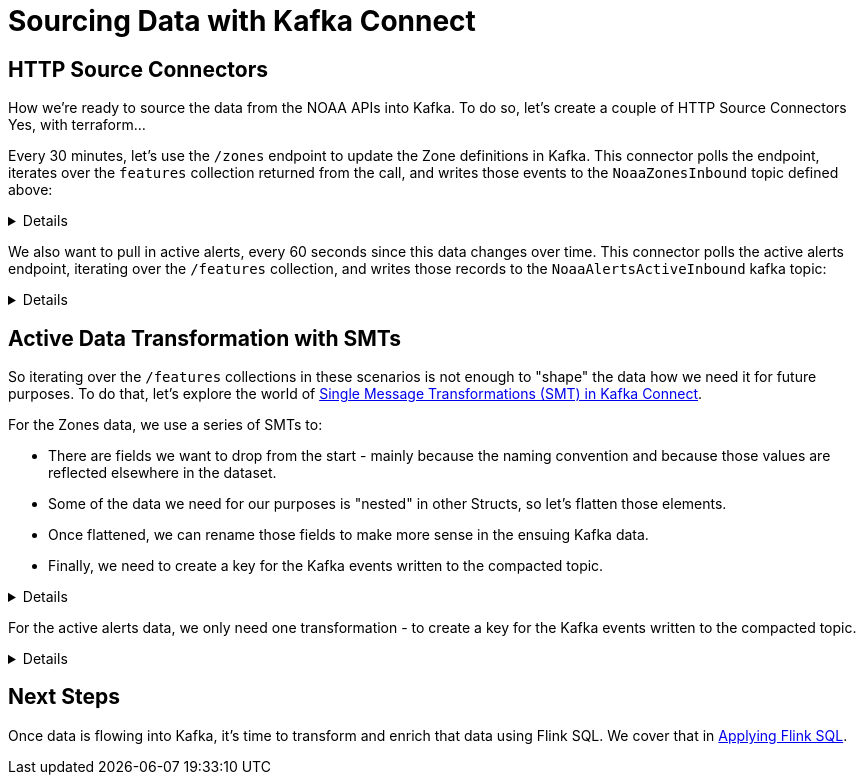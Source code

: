 = Sourcing Data with Kafka Connect

== HTTP Source Connectors
How we're ready to source the data from the NOAA APIs into Kafka. To do so, let's create a couple of HTTP Source Connectors
Yes, with terraform...

Every 30 minutes, let's use the `/zones` endpoint to update the Zone definitions in Kafka. This connector polls the
endpoint, iterates over the `features` collection returned from the call, and writes those events to the `NoaaZonesInbound`
topic defined above:
[%collapsible]
====
```
resource "confluent_connector" "noaa_zones_source" {
  environment {
    id = confluent_environment.cc_env.id
  }
  kafka_cluster {
    id = confluent_kafka_cluster.basic.id
  }

  config_sensitive = {}

  config_nonsensitive = {
    "connector.class"          = "HttpSource"
    "name"                     = "http_src_noaa_zones"
    "kafka.auth.mode"          = "KAFKA_API_KEY"
    "kafka.api.key"            = confluent_api_key.app-manager-kafka-api-key.id
    "kafka.api.secret"         = confluent_api_key.app-manager-kafka-api-key.secret
    "kafka.topic"              = confluent_kafka_topic.noaa_zones_inbound.topic_name
    "output.data.format"       = "AVRO"
    "tasks.max"                = "1"
    "topic.name.pattern"       = confluent_kafka_topic.noaa_zones_inbound.topic_name
    "url"                      = "https://api.weather.gov/zones"
    "http.request.parameters"  = "type=land"
    "http.offset.mode"         = "SIMPLE_INCREMENTING"
    "http.initial.offset"      = "0"
    "http.response.data.json.pointer" = "/features"
    "request.interval.ms"      = 1800000

...
}
```
====

We also want to pull in active alerts, every 60 seconds since this data changes over time. This connector polls the
active alerts endpoint, iterating over the `/features` collection, and writes those records to the `NoaaAlertsActiveInbound`
kafka topic:
[%collapsible]
====
```
resource "confluent_connector" "noaa_alerts_source" {
  environment {
    id = confluent_environment.cc_env.id
  }
  kafka_cluster {
    id = confluent_kafka_cluster.basic.id
  }

  config_sensitive = {}

  config_nonsensitive = {
    "connector.class"          = "HttpSource"
    "name"                     = "http_src_noaa_alerts"
    "kafka.auth.mode"          = "KAFKA_API_KEY"
    "kafka.api.key"            = confluent_api_key.app-manager-kafka-api-key.id
    "kafka.api.secret"         = confluent_api_key.app-manager-kafka-api-key.secret
    "kafka.topic"              = confluent_kafka_topic.noaa_alerts_active_inbound.topic_name
    "output.data.format"       = "AVRO"
    "tasks.max"                = "1"
    "topic.name.pattern"       = confluent_kafka_topic.noaa_alerts_active_inbound.topic_name
    "url"                      = "https://api.weather.gov/alerts/active"
    "http.request.parameters"  = "status=actual&limit=10"
    "http.offset.mode"         = "SIMPLE_INCREMENTING"
    "http.initial.offset"      = "0"
    "http.response.data.json.pointer" = "/features"
    "request.interval.ms"      = 60000
...
}
```
====

== Active Data Transformation with SMTs
So iterating over the `/features` collections in these scenarios is not enough to "shape" the data how we need it for
future purposes. To do that, let's explore the world of https://docs.confluent.io/cloud/current/connectors/transforms/overview.html[Single Message Transformations (SMT) in Kafka Connect].

For the Zones data, we use a series of SMTs to:
[arabic]
* There are fields we want to drop from the start - mainly because the naming convention and because those values are
reflected elsewhere in the dataset.
* Some of the data we need for our purposes is "nested" in other Structs, so let's flatten those elements.
* Once flattened, we can rename those fields to make more sense in the ensuing Kafka data.
* Finally, we need to create a key for the Kafka events written to the compacted topic.

[%collapsible]
====
```
"transforms"                            = "DropUnusedFields,Flatten,RenameFields,MakeEventKey"
"transforms.DropUnusedFields.type"      = "org.apache.kafka.connect.transforms.ReplaceField$Value"
"transforms.DropUnusedFields.exclude"   = "id,type"

"transforms.Flatten.type"               = "org.apache.kafka.connect.transforms.Flatten$Value"
"transforms.Flatten.delimiter"          = "_"

"transforms.RenameFields.type"          = "org.apache.kafka.connect.transforms.ReplaceField$Value"
"transforms.RenameFields.renames"       = "properties_@id:url,properties_@type:wxObjectType,properties_id:id,properties_type:zoneType,properties_name:name,properties_effectiveDate:effectiveDate,properties_expirationDate:expirationDate,properties_state:state,properties_cwa:cwas,properties_forecastOffices:forecastOffices,properties_timeZone:timeZones,properties_observationStations:observationStations,properties_radarStation:radarStation"

"transforms.MakeEventKey.type"          = "org.apache.kafka.connect.transforms.ValueToKey"
"transforms.MakeEventKey.fields"        = "id"
```
====

For the active alerts data, we only need one transformation - to create a key for the Kafka events written to the compacted topic.
[%collapsible]
====
```
"transforms"                            = "MakeEventKey"
"transforms.MakeEventKey.type"          = "org.apache.kafka.connect.transforms.ValueToKey"
"transforms.MakeEventKey.fields"        = "id"
```
====

== Next Steps
Once data is flowing into Kafka, it's time to transform and enrich that data using Flink SQL. We cover that
in link:../flinksql/README.adoc[Applying Flink SQL].
